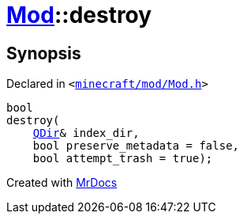 [#Mod-destroy]
= xref:Mod.adoc[Mod]::destroy
:relfileprefix: ../
:mrdocs:


== Synopsis

Declared in `&lt;https://github.com/PrismLauncher/PrismLauncher/blob/develop/launcher/minecraft/mod/Mod.h#L91[minecraft&sol;mod&sol;Mod&period;h]&gt;`

[source,cpp,subs="verbatim,replacements,macros,-callouts"]
----
bool
destroy(
    xref:QDir.adoc[QDir]& index&lowbar;dir,
    bool preserve&lowbar;metadata = false,
    bool attempt&lowbar;trash = true);
----



[.small]#Created with https://www.mrdocs.com[MrDocs]#
